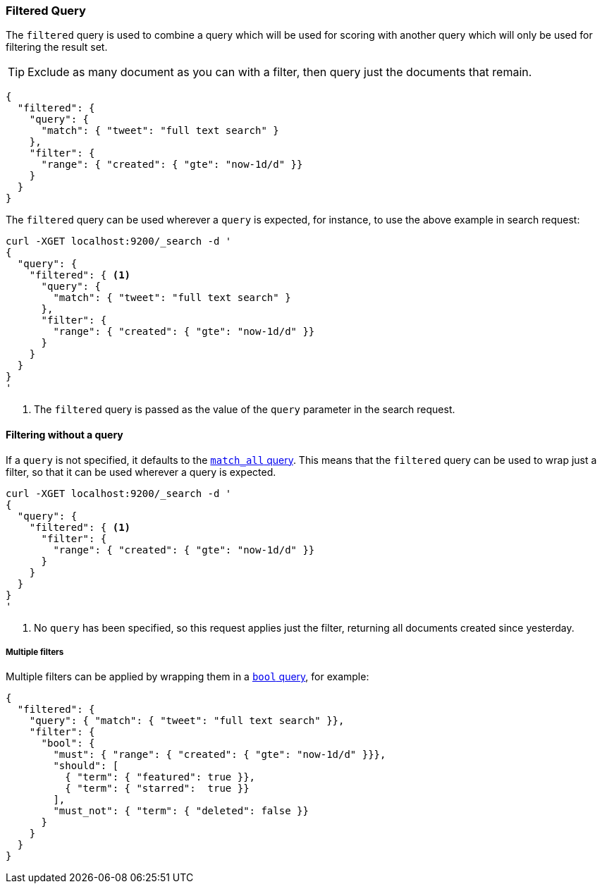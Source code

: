 [[query-dsl-filtered-query]]
=== Filtered Query

The `filtered` query is used to combine a query which will be used for
scoring with another query which will only be used for filtering the result
set.

TIP: Exclude as many document as you can with a filter, then query just the
documents that remain.

[source,js]
--------------------------------------------------
{
  "filtered": {
    "query": {
      "match": { "tweet": "full text search" }
    },
    "filter": {
      "range": { "created": { "gte": "now-1d/d" }}
    }
  }
}
--------------------------------------------------

The `filtered` query can be used wherever a `query` is expected, for instance,
to use the above example in search request:

[source,js]
--------------------------------------------------
curl -XGET localhost:9200/_search -d '
{
  "query": {
    "filtered": { <1>
      "query": {
        "match": { "tweet": "full text search" }
      },
      "filter": {
        "range": { "created": { "gte": "now-1d/d" }}
      }
    }
  }
}
'
--------------------------------------------------
<1> The `filtered` query is passed as the value of the `query`
    parameter in the search request.

==== Filtering without a query

If a `query` is not specified, it defaults to the
<<query-dsl-match-all-query,`match_all` query>>.  This means that the
`filtered` query can be used to wrap just a filter, so that it can be used
wherever a query is expected.

[source,js]
--------------------------------------------------
curl -XGET localhost:9200/_search -d '
{
  "query": {
    "filtered": { <1>
      "filter": {
        "range": { "created": { "gte": "now-1d/d" }}
      }
    }
  }
}
'
--------------------------------------------------
<1> No `query` has been specified, so this request applies just the filter,
   returning all documents created since yesterday.

===== Multiple filters

Multiple filters can be applied by wrapping them in a
<<query-dsl-bool-query,`bool` query>>, for example:

[source,js]
--------------------------------------------------
{
  "filtered": {
    "query": { "match": { "tweet": "full text search" }},
    "filter": {
      "bool": {
        "must": { "range": { "created": { "gte": "now-1d/d" }}},
        "should": [
          { "term": { "featured": true }},
          { "term": { "starred":  true }}
        ],
        "must_not": { "term": { "deleted": false }}
      }
    }
  }
}
--------------------------------------------------
